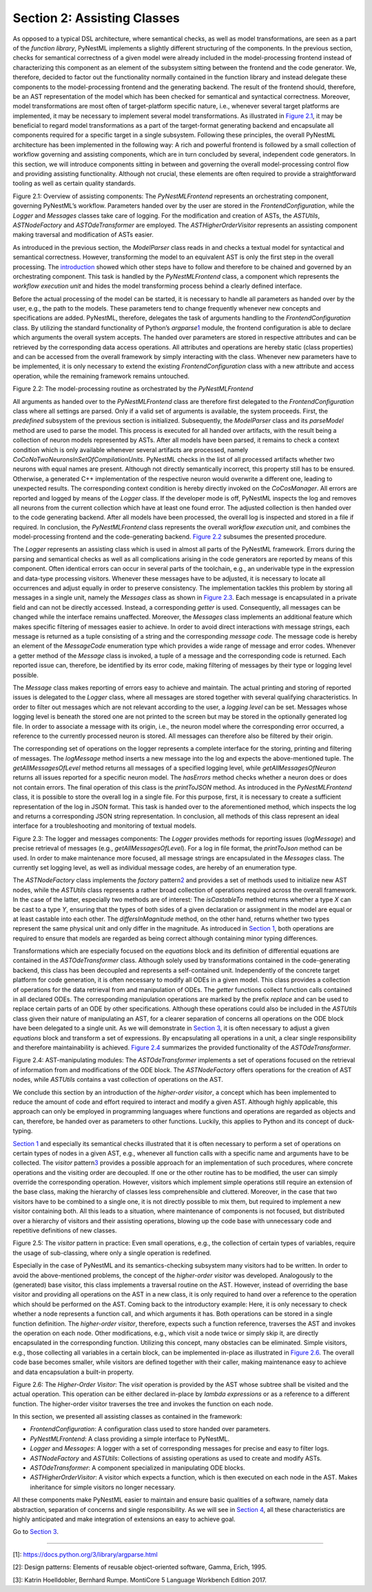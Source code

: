 Section 2: Assisting Classes 
-----------------------------

As opposed to a typical DSL architecture, where semantical checks, as
well as model transformations, are seen as a part of the *function
library*, PyNestML implements a slightly different structuring of the
components. In the previous section, checks for semantical correctness
of a given model were already included in the model-processing frontend
instead of characterizing this component as an element of the subsystem
sitting between the frontend and the code generator. We, therefore,
decided to factor out the functionality normally contained in the
function library and instead delegate these components to the
model-processing frontend and the generating backend. The result of the
frontend should, therefore, be an AST representation of the model which
has been checked for semantical and syntactical correctness. Moreover,
model transformations are most often of target-platform specific nature,
i.e., whenever several target platforms are implemented, it may be
necessary to implement several model transformations. As illustrated in
`Figure 2.1 <#fig2.1>`__, it may be beneficial to regard model
transformations as a part of the target-format generating backend and
encapsulate all components required for a specific target in a single
subsystem. Following these principles, the overall PyNestML architecture
has been implemented in the following way: A rich and powerful frontend
is followed by a small collection of workflow governing and assisting
components, which are in turn concluded by several, independent code
generators. In this section, we will introduce components sitting in
between and governing the overall model-processing control flow and
providing assisting functionality. Although not crucial, these elements
are often required to provide a straightforward tooling as well as
certain quality standards.

.. raw:: html

   <p align="center">

.. raw:: html

   </p>

.. raw:: html

   <p>

Figure 2.1: Overview of assisting components: The *PyNestMLFrontend*
represents an orchestrating component, governing PyNestML’s workflow.
Parameters handed over by the user are stored in the
*FrontendConfiguration*, while the *Logger* and *Messages* classes take
care of logging. For the modification and creation of ASTs, the
*ASTUtils*, *ASTNodeFactory* and *ASTOdeTransformer* are employed. The
*ASTHigherOrderVisitor* represents an assisting component making
traversal and modification of ASTs easier.

.. raw:: html

   </p>

As introduced in the previous section, the *ModelParser* class reads in
and checks a textual model for syntactical and semantical correctness.
However, transforming the model to an equivalent AST is only the first
step in the overall processing. The `introduction <index.md>`__ showed
which other steps have to follow and therefore to be chained and
governed by an orchestrating component. This task is handled by the
*PyNestMLFrontend* class, a component which represents the *workflow
execution unit* and hides the model transforming process behind a
clearly defined interface.

Before the actual processing of the model can be started, it is
necessary to handle all parameters as handed over by the user, e.g., the
path to the models. These parameters tend to change frequently whenever
new concepts and specifications are added. PyNestML, therefore,
delegates the task of arguments handling to the *FrontendConfiguration*
class. By utilizing the standard functionality of Python’s
*argparse*\ \ `1 <#1>`__\  module, the frontend configuration is able to
declare which arguments the overall system accepts. The handed over
parameters are stored in respective attributes and can be retrieved by
the corresponding data access operations. All attributes and operations
are hereby static (class properties) and can be accessed from the
overall framework by simply interacting with the class. Whenever new
parameters have to be implemented, it is only necessary to extend the
existing *FrontendConfiguration* class with a new attribute and access
operation, while the remaining framework remains untouched.

.. raw:: html

   <p align="center">

.. raw:: html

   </p>

.. raw:: html

   <p>

Figure 2.2: The model-processing routine as orchestrated by the
*PyNestMLFrontend*

.. raw:: html

   </p>

All arguments as handed over to the *PyNestMLFrontend* class are
therefore first delegated to the *FrontendConfiguration* class where all
settings are parsed. Only if a valid set of arguments is available, the
system proceeds. First, the *predefined* subsystem of the previous
section is initialized. Subsequently, the *ModelParser* class and its
*parseModel* method are used to parse the model. This process is
executed for all handed over artifacts, with the result being a
collection of neuron models represented by ASTs. After all models have
been parsed, it remains to check a context condition which is only
available whenever several artifacts are processed, namely
*CoCoNoTwoNeuronsInSetOfCompilationUnits*. PyNestML checks in the list
of all processed artifacts whether two neurons with equal names are
present. Although not directly semantically incorrect, this property
still has to be ensured. Otherwise, a generated C++ implementation of
the respective neuron would overwrite a different one, leading to
unexpected results. The corresponding context condition is hereby
directly invoked on the *CoCosManager*. All errors are reported and
logged by means of the *Logger* class. If the developer mode is off,
PyNestML inspects the log and removes all neurons from the current
collection which have at least one found error. The adjusted collection
is then handed over to the code generating backend. After all models
have been processed, the overall log is inspected and stored in a file
if required. In conclusion, the *PyNestMLFrontend* class represents the
overall *workflow execution unit*, and combines the model-processing
frontend and the code-generating backend. `Figure 2.2 <#fig2.2>`__
subsumes the presented procedure.

The *Logger* represents an assisting class which is used in almost all
parts of the PyNestML framework. Errors during the parsing and
semantical checks as well as all complications arising in the code
generators are reported by means of this component. Often identical
errors can occur in several parts of the toolchain, e.g., an underivable
type in the expression and data-type processing visitors. Whenever these
messages have to be adjusted, it is necessary to locate all occurrences
and adjust equally in order to preserve consistency. The implementation
tackles this problem by storing all messages in a single unit, namely
the *Messages* class as shown in `Figure 2.3 <#fig2.3>`__. Each message
is encapsulated in a private field and can not be directly accessed.
Instead, a corresponding *getter* is used. Consequently, all messages
can be changed while the interface remains unaffected. Moreover, the
*Messages* class implements an additional feature which makes specific
filtering of messages easier to achieve. In order to avoid direct
interactions with message strings, each message is returned as a tuple
consisting of a string and the corresponding *message code*. The message
code is hereby an element of the *MessageCode* enumeration type which
provides a wide range of message and error codes. Whenever a getter
method of the *Message* class is invoked, a tuple of a message and the
corresponding code is returned. Each reported issue can, therefore, be
identified by its error code, making filtering of messages by their type
or logging level possible.

The *Message* class makes reporting of errors easy to achieve and
maintain. The actual printing and storing of reported issues is
delegated to the *Logger* class, where all messages are stored together
with several qualifying characteristics. In order to filter out messages
which are not relevant according to the user, a *logging level* can be
set. Messages whose logging level is beneath the stored one are not
printed to the screen but may be stored in the optionally generated log
file. In order to associate a message with its origin, i.e., the neuron
model where the corresponding error occurred, a reference to the
currently processed neuron is stored. All messages can therefore also be
filtered by their origin.

The corresponding set of operations on the logger represents a complete
interface for the storing, printing and filtering of messages. The
*logMessage* method inserts a new message into the log and expects the
above-mentioned tuple. The *getAllMessagesOfLevel* method returns all
messages of a specified logging level, while *getAllMessagesOfNeuron*
returns all issues reported for a specific neuron model. The *hasErrors*
method checks whether a neuron does or does not contain errors. The
final operation of this class is the *printToJSON* method. As introduced
in the *PyNestMLFrontend* class, it is possible to store the overall log
in a single file. For this purpose, first, it is necessary to create a
sufficient representation of the log in JSON format. This task is handed
over to the aforementioned method, which inspects the log and returns a
corresponding JSON string representation. In conclusion, all methods of
this class represent an ideal interface for a troubleshooting and
monitoring of textual models.

.. raw:: html

   <p align="center">

.. raw:: html

   </p>

.. raw:: html

   <p>

Figure 2.3: The logger and messages components: The *Logger* provides
methods for reporting issues (*logMessage*) and precise retrieval of
messages (e.g., *getAllMessagesOfLevel*). For a log in file format, the
*printToJson* method can be used. In order to make maintenance more
focused, all message strings are encapsulated in the *Messages* class.
The currently set logging level, as well as individual message codes,
are hereby of an enumeration type.

.. raw:: html

   </p>

The *ASTNodeFactory* class implements the *factory*
pattern\ `2 <#2>`__\  and provides a set of methods used to initialize
new AST nodes, while the *ASTUtils* class represents a rather broad
collection of operations required across the overall framework. In the
case of the latter, especially two methods are of interest: The
*isCastableTo* method returns whether a type *X* can be cast to a type
*Y*, ensuring that the types of both sides of a given declaration or
assignment in the model are equal or at least castable into each other.
The *differsInMagnitude* method, on the other hand, returns whether two
types represent the same physical unit and only differ in the magnitude.
As introduced in `Section 1 <front.md>`__, both operations are required
to ensure that models are regarded as being correct although containing
minor typing differences.

Transformations which are especially focused on the *equations* block
and its definition of differential equations are contained in the
*ASTOdeTransformer* class. Although solely used by transformations
contained in the code-generating backend, this class has been decoupled
and represents a self-contained unit. Independently of the concrete
target platform for code generation, it is often necessary to modify all
ODEs in a given model. This class provides a collection of operations
for the data retrieval from and manipulation of ODEs. The *getter*
functions collect function calls contained in all declared ODEs. The
corresponding manipulation operations are marked by the prefix *replace*
and can be used to replace certain parts of an ODE by other
specifications. Although these operations could also be included in the
*ASTUtils* class given their nature of manipulating an AST, for a
clearer separation of concerns all operations on the ODE block have been
delegated to a single unit. As we will demonstrate in `Section
3 <back.md>`__, it is often necessary to adjust a given *equations*
block and transform a set of expressions. By encapsulating all
operations in a unit, a clear single responsibility and therefore
maintainability is achieved. `Figure 2.4 <#fig2.4>`__ summarizes the
provided functionality of the *ASTOdeTransformer*.

.. raw:: html

   <p align="center">

.. raw:: html

   </p>

.. raw:: html

   <p>

Figure 2.4: AST-manipulating modules: The *ASTOdeTransformer* implements
a set of operations focused on the retrieval of information from and
modifications of the ODE block. The *ASTNodeFactory* offers operations
for the creation of AST nodes, while *ASTUtils* contains a vast
collection of operations on the AST.

.. raw:: html

   </p>

We conclude this section by an introduction of the *higher-order
visitor*, a concept which has been implemented to reduce the amount of
code and effort required to interact and modify a given AST. Although
highly applicable, this approach can only be employed in programming
languages where functions and operations are regarded as objects and
can, therefore, be handed over as parameters to other functions.
Luckily, this applies to Python and its concept of duck-typing.

`Section 1 <front.md>`__ and especially its semantical checks
illustrated that it is often necessary to perform a set of operations on
certain types of nodes in a given AST, e.g., whenever all function calls
with a specific name and arguments have to be collected. The *visitor*
pattern\ `3 <#3>`__\  provides a possible approach for an implementation
of such procedures, where concrete operations and the visiting order are
decoupled. If one or the other routine has to be modified, the user can
simply override the corresponding operation. However, visitors which
implement simple operations still require an extension of the base
class, making the hierarchy of classes less comprehensible and
cluttered. Moreover, in the case that two visitors have to be combined
to a single one, it is not directly possible to mix them, but required
to implement a new visitor containing both. All this leads to a
situation, where maintenance of components is not focused, but
distributed over a hierarchy of visitors and their assisting operations,
blowing up the code base with unnecessary code and repetitive
definitions of new classes.

.. raw:: html

   <p align="center">

.. raw:: html

   </p>

.. raw:: html

   <p>

Figure 2.5: The *visitor* pattern in practice: Even small operations,
e.g., the collection of certain types of variables, require the usage of
sub-classing, where only a single operation is redefined.

.. raw:: html

   </p>

Especially in the case of PyNestML and its semantics-checking subsystem
many visitors had to be written. In order to avoid the above-mentioned
problems, the concept of the *higher-order visitor* was developed.
Analogously to the (generated) base visitor, this class implements a
traversal routine on the AST. However, instead of overriding the base
visitor and providing all operations on the AST in a new class, it is
only required to hand over a reference to the operation which should be
performed on the AST. Coming back to the introductory example: Here, it
is only necessary to check whether a node represents a function call,
and which arguments it has. Both operations can be stored in a single
function definition. The *higher-order visitor*, therefore, expects such
a function reference, traverses the AST and invokes the operation on
each node. Other modifications, e.g., which visit a node twice or simply
skip it, are directly encapsulated in the corresponding function.
Utilizing this concept, many obstacles can be eliminated. Simple
visitors, e.g., those collecting all variables in a certain block, can
be implemented in-place as illustrated in `Figure 2.6 <#fig2.6>`__. The
overall code base becomes smaller, while visitors are defined together
with their caller, making maintenance easy to achieve and data
encapsulation a built-in property.

.. raw:: html

   <p align="center">

.. raw:: html

   </p>

.. raw:: html

   <p>

Figure 2.6: The *Higher-Order Visitor*: The *visit* operation is
provided by the AST whose subtree shall be visited and the actual
operation. This operation can be either declared in-place by *lambda
expressions* or as a reference to a different function. The higher-order
visitor traverses the tree and invokes the function on each node.

.. raw:: html

   </p>

In this section, we presented all assisting classes as contained in the
framework:

-  *FrontendConfiguration*: A configuration class used to store handed
   over parameters.

-  *PyNestMLFrontend*: A class providing a simple interface to PyNestML.

-  *Logger* and *Messages*: A logger with a set of corresponding
   messages for precise and easy to filter logs.

-  *ASTNodeFactory* and *ASTUtils*: Collections of assisting operations
   as used to create and modify ASTs.

-  *ASTOdeTransformer*: A component specialized in manipulating ODE
   blocks.

-  *ASTHigherOrderVisitor*: A visitor which expects a function, which is
   then executed on each node in the AST. Makes inheritance for simple
   visitors no longer necessary.

All these components make PyNestML easier to maintain and ensure basic
qualities of a software, namely data abstraction, separation of concerns
and single responsibility. As we will see in `Section
4 <extensions.md>`__, all these characteristics are highly anticipated
and make integration of extensions an easy to achieve goal.

Go to `Section 3 <back.md>`__.

--------------

[1]: https://docs.python.org/3/library/argparse.html

[2]: Design patterns: Elements of reusable object-oriented software,
Gamma, Erich, 1995.

[3]: Katrin Hoelldobler, Bernhard Rumpe. MontiCore 5 Language Workbench
Edition 2017.

